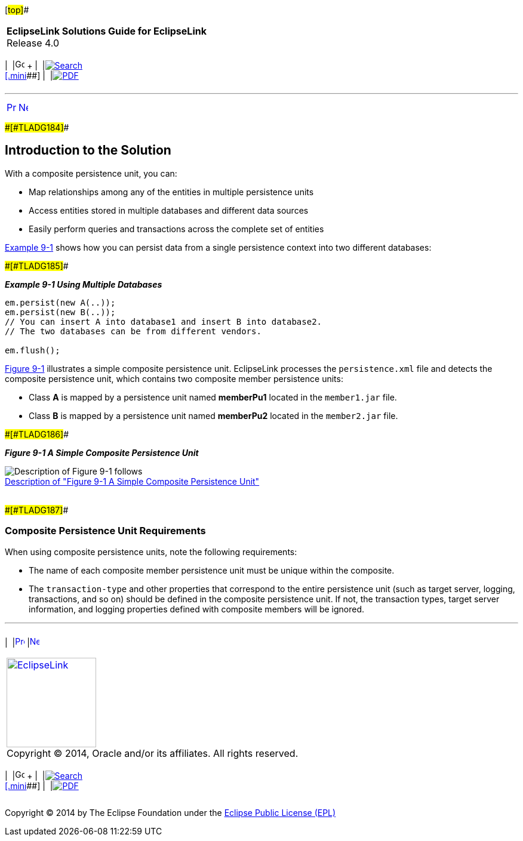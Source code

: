 [[cse]][#top]##

[width="100%",cols="<50%,>50%",]
|===
|*EclipseLink Solutions Guide for EclipseLink* +
Release 4.0 a|
[width="99%",cols="20%,^16%,16%,^16%,16%,^16%",]
|===
|  |image:../../dcommon/images/contents.png[Go To Table Of
Contents,width=16,height=16] + | 
|link:../../[image:../../dcommon/images/search.png[Search] +
[.mini]##] | 
|link:../eclipselink_otlcg.pdf[image:../../dcommon/images/pdf_icon.png[PDF]]
|===

|===

'''''

[cols="^,^,",]
|===
|link:usingmultipledbs.htm[image:../../dcommon/images/larrow.png[Previous,width=16,height=16]]
|link:usingmultipledbs002.htm[image:../../dcommon/images/rarrow.png[Next,width=16,height=16]]
| 
|===

[#CIHBBIJJ]####[#TLADG184]####

== Introduction to the Solution

With a composite persistence unit, you can:

* Map relationships among any of the entities in multiple persistence
units
* Access entities stored in multiple databases and different data
sources
* Easily perform queries and transactions across the complete set of
entities

link:#CIHFBBDJ[Example 9-1] shows how you can persist data from a single
persistence context into two different databases:

[#CIHFBBDJ]####[#TLADG185]####

*_Example 9-1 Using Multiple Databases_*

[source,oac_no_warn]
----
em.persist(new A(..));
em.persist(new B(..));
// You can insert A into database1 and insert B into database2.
// The two databases can be from different vendors.

em.flush();
----

link:#BABJAABI[Figure 9-1] illustrates a simple composite persistence
unit. EclipseLink processes the `persistence.xml` file and detects the
composite persistence unit, which contains two composite member
persistence units:

* Class *A* is mapped by a persistence unit named *memberPu1* located in
the `member1.jar` file.
* Class *B* is mapped by a persistence unit named *memberPu2* located in
the `member2.jar` file.

[#BABJAABI]####[#TLADG186]####

*_Figure 9-1 A Simple Composite Persistence Unit_*

image:img/composite_persistence_units.gif[Description of Figure 9-1
follows,title="Description of Figure 9-1 follows"] +
link:img_text/composite_persistence_units.htm[Description of "Figure 9-1
A Simple Composite Persistence Unit"] +
 +

[#CIHJCHAF]####[#TLADG187]####

=== Composite Persistence Unit Requirements

When using composite persistence units, note the following requirements:

* The name of each composite member persistence unit must be unique
within the composite.
* The `transaction-type` and other properties that correspond to the
entire persistence unit (such as target server, logging, transactions,
and so on) should be defined in the composite persistence unit. If not,
the transaction types, target server information, and logging properties
defined with composite members will be ignored.

'''''

[width="66%",cols="50%,^,>50%",]
|===
a|
[width="96%",cols=",^50%,^50%",]
|===
| 
|link:usingmultipledbs.htm[image:../../dcommon/images/larrow.png[Previous,width=16,height=16]]
|link:usingmultipledbs002.htm[image:../../dcommon/images/rarrow.png[Next,width=16,height=16]]
|===

|http://www.eclipse.org/eclipselink/[image:../../dcommon/images/ellogo.png[EclipseLink,width=150]] +
Copyright © 2014, Oracle and/or its affiliates. All rights reserved.
link:../../dcommon/html/cpyr.htm[ +
] a|
[width="99%",cols="20%,^16%,16%,^16%,16%,^16%",]
|===
|  |image:../../dcommon/images/contents.png[Go To Table Of
Contents,width=16,height=16] + | 
|link:../../[image:../../dcommon/images/search.png[Search] +
[.mini]##] | 
|link:../eclipselink_otlcg.pdf[image:../../dcommon/images/pdf_icon.png[PDF]]
|===

|===

[[copyright]]
Copyright © 2014 by The Eclipse Foundation under the
http://www.eclipse.org/org/documents/epl-v10.php[Eclipse Public License
(EPL)] +
